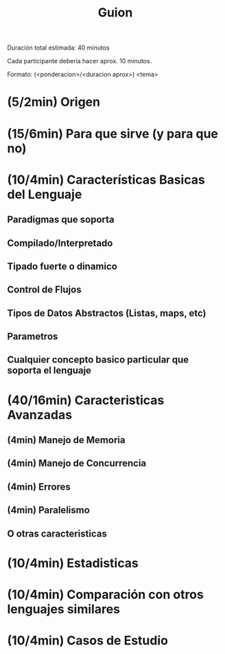 #+TITLE: Guion

Duración total estimada:
40 minutos

Cada participante deberia hacer aprox. 10 minutos.

Formato:
(<ponderacion>/<duracion aprox>) <tema>

* (5/2min) Origen
# Se menciona cuando surge el lenguaje y cual fue la motivacion de los creadores

* (15/6min) Para que sirve (y para que no)
# Se explica en que casos es bueno y malo el lenguaje con los motivos

* (10/4min) Características Basicas del Lenguaje
# Se explican las características básicas del lenguaje
# indicando aquellas que lo hacen diferente,
# ejemplificando en situaciones que sea necesario
# destacar algo único del lenguaje y comparando con
# otros lenguajes que se estudian en otras materias y
# Oz

** Paradigmas que soporta
** Compilado/Interpretado
** Tipado fuerte o dinamico
** Control de Flujos
** Tipos de Datos Abstractos (Listas, maps, etc)
** Parametros
** Cualquier concepto basico particular que soporta el lenguaje
* (40/16min) Caracteristicas Avanzadas
# Se explican los conceptos avanzados del lenguaje,
# dejando claro con ejemplos o comparaciones en
# donde se destaca o flaquea el lenguaje. Los
# conceptos avanzados incluye lo visto en clase
# sobre Oz como cualquier otra caracteristica unica
# del lenguaje que sea avanzada

** (4min) Manejo de Memoria
** (4min) Manejo de Concurrencia
** (4min) Errores
** (4min) Paralelismo
** O otras caracteristicas
* (10/4min) Estadisticas

# Se incluyen estadísticas de uso del lenguaje,
# frameworks y la evolución en los últimos años. Para
# lenguajes antiguos se incluye información sobre
# qué lenguajes o técnicas se vieron influenciadas por
# este lenguaje.
* (10/4min) Comparación con otros lenguajes similares

# Se destacan las diferencias del lenguaje contra
# otros con propósito similar, se incluyen además
# benchmarks o ejemplos que identifiquen
# diferencias.

* (10/4min) Casos de Estudio

# Se mencionan casos reales indicando el motivo por
# el cual se sabe o se cree que se usa el lenguaje
